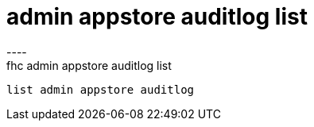 [[admin-appstore-auditlog-list]]
= admin appstore auditlog list
----
fhc admin appstore auditlog list
 list admin appstore auditlog
 
 
----
